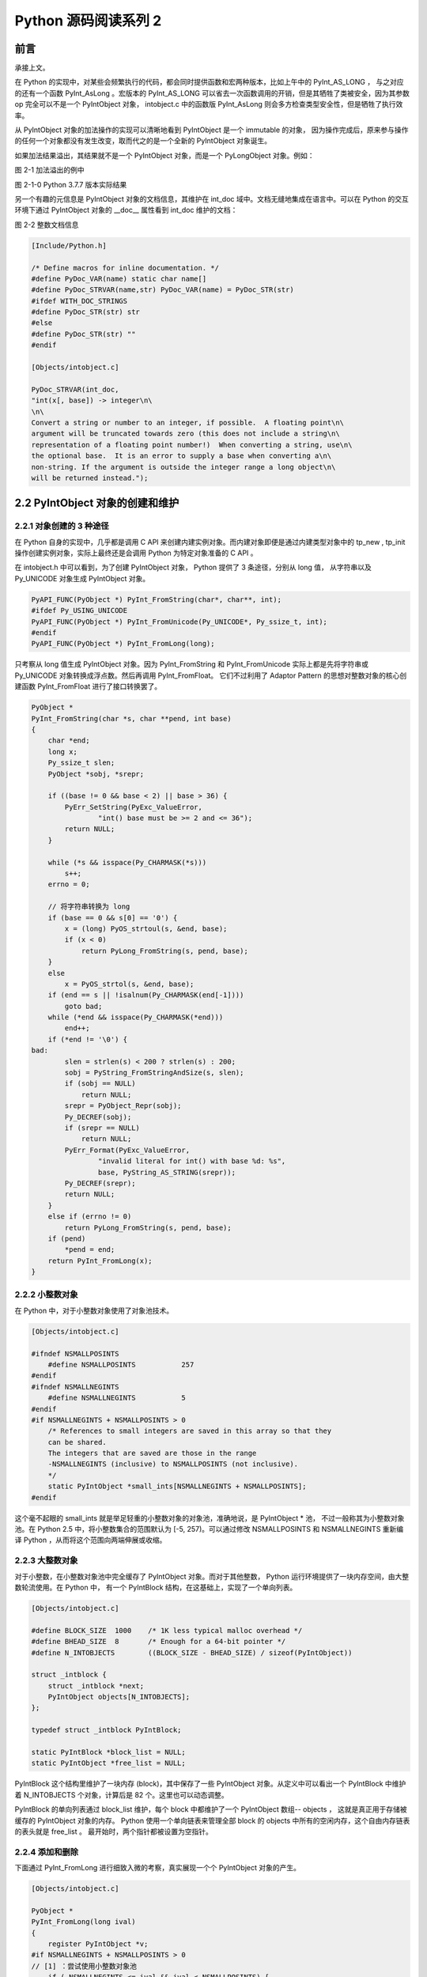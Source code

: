 Python 源码阅读系列 2
---------------------------------

前言
===================

承接上文。

在 Python 的实现中，对某些会频繁执行的代码，都会同时提供函数和宏两种版本，比如上午中的 \
PyInt_AS_LONG ， 与之对应的还有一个函数 PyInt_AsLong 。宏版本的 PyInt_AS_LONG 可以省\
去一次函数调用的开销，但是其牺牲了类被安全，因为其参数 op 完全可以不是一个 PyIntObject \
对象， intobject.c 中的函数版 PyInt_AsLong 则会多方检查类型安全性，但是牺牲了执行效率。

从 PyIntObject 对象的加法操作的实现可以清晰地看到 PyIntObject 是一个 immutable 的对\
象， 因为操作完成后，原来参与操作的任何一个对象都没有发生改变，取而代之的是一个全新的 \
PyIntObject 对象诞生。

如果加法结果溢出，其结果就不是一个 PyIntObject 对象，而是一个 PyLongObject 对象。例如：

.. image:: img/2-1.png 

图 2-1 加法溢出的例中

.. image:: img/2-1-0.png 

图 2-1-0 Python 3.7.7 版本实际结果

另一个有趣的元信息是 PyIntObject 对象的文档信息，其维护在 int_doc 域中。文档无缝地集成在语\
言中。可以在 Python 的交互环境下通过 PyIntObject 对象的 __doc__ 属性看到 int_doc 维护的\
文档：

.. image:: img/2-2.png

图 2-2 整数文档信息

.. code-block:: c 

    [Include/Python.h]

    /* Define macros for inline documentation. */
    #define PyDoc_VAR(name) static char name[]
    #define PyDoc_STRVAR(name,str) PyDoc_VAR(name) = PyDoc_STR(str)
    #ifdef WITH_DOC_STRINGS
    #define PyDoc_STR(str) str
    #else
    #define PyDoc_STR(str) ""
    #endif

    [Objects/intobject.c]

    PyDoc_STRVAR(int_doc,
    "int(x[, base]) -> integer\n\
    \n\
    Convert a string or number to an integer, if possible.  A floating point\n\
    argument will be truncated towards zero (this does not include a string\n\
    representation of a floating point number!)  When converting a string, use\n\
    the optional base.  It is an error to supply a base when converting a\n\
    non-string. If the argument is outside the integer range a long object\n\
    will be returned instead.");

2.2 PyIntObject 对象的创建和维护
==================================

2.2.1 对象创建的 3 种途径
++++++++++++++++++++++++++++++++++

在 Python 自身的实现中，几乎都是调用 C API 来创建内建实例对象。而内建对象即便是通过内建类\
型对象中的 tp_new , tp_init 操作创建实例对象，实际上最终还是会调用 Python 为特定对象准备\
的 C API 。

在 intobject.h 中可以看到，为了创建 PyIntObject 对象， Python 提供了 3 条途径，分别从 \
long 值， 从字符串以及 Py_UNICODE 对象生成 PyIntObject 对象。 

.. code-block:: c 

    PyAPI_FUNC(PyObject *) PyInt_FromString(char*, char**, int);
    #ifdef Py_USING_UNICODE
    PyAPI_FUNC(PyObject *) PyInt_FromUnicode(Py_UNICODE*, Py_ssize_t, int);
    #endif
    PyAPI_FUNC(PyObject *) PyInt_FromLong(long);

只考察从 long 值生成 PyIntObject 对象。因为 PyInt_FromString 和 PyInt_FromUnicode \
实际上都是先将字符串或 Py_UNICODE 对象转换成浮点数。然后再调用 PyInt_FromFloat。 它们\
不过利用了 Adaptor Pattern 的思想对整数对象的核心创建函数 PyInt_FromFloat 进行了接口\
转换罢了。

.. code-block:: c 

    PyObject *
    PyInt_FromString(char *s, char **pend, int base)
    {
        char *end;
        long x;
        Py_ssize_t slen;
        PyObject *sobj, *srepr;

        if ((base != 0 && base < 2) || base > 36) {
            PyErr_SetString(PyExc_ValueError,
                    "int() base must be >= 2 and <= 36");
            return NULL;
        }

        while (*s && isspace(Py_CHARMASK(*s)))
            s++;
        errno = 0;

        // 将字符串转换为 long 
        if (base == 0 && s[0] == '0') {
            x = (long) PyOS_strtoul(s, &end, base);
            if (x < 0)
                return PyLong_FromString(s, pend, base);
        }
        else
            x = PyOS_strtol(s, &end, base);
        if (end == s || !isalnum(Py_CHARMASK(end[-1])))
            goto bad;
        while (*end && isspace(Py_CHARMASK(*end)))
            end++;
        if (*end != '\0') {
    bad:
            slen = strlen(s) < 200 ? strlen(s) : 200;
            sobj = PyString_FromStringAndSize(s, slen);
            if (sobj == NULL)
                return NULL;
            srepr = PyObject_Repr(sobj);
            Py_DECREF(sobj);
            if (srepr == NULL)
                return NULL;
            PyErr_Format(PyExc_ValueError,
                    "invalid literal for int() with base %d: %s",
                    base, PyString_AS_STRING(srepr));
            Py_DECREF(srepr);
            return NULL;
        }
        else if (errno != 0)
            return PyLong_FromString(s, pend, base);
        if (pend)
            *pend = end;
        return PyInt_FromLong(x);
    }

2.2.2 小整数对象
++++++++++++++++++++++++

在 Python 中，对于小整数对象使用了对象池技术。

.. code-block:: c 

    [Objects/intobject.c]

    #ifndef NSMALLPOSINTS
        #define NSMALLPOSINTS		257
    #endif
    #ifndef NSMALLNEGINTS
        #define NSMALLNEGINTS		5
    #endif
    #if NSMALLNEGINTS + NSMALLPOSINTS > 0
        /* References to small integers are saved in this array so that they
        can be shared.
        The integers that are saved are those in the range
        -NSMALLNEGINTS (inclusive) to NSMALLPOSINTS (not inclusive).
        */
        static PyIntObject *small_ints[NSMALLNEGINTS + NSMALLPOSINTS];
    #endif

这个毫不起眼的 small_ints 就是举足轻重的小整数对象的对象池，准确地说，是 PyIntObject * \
池， 不过一般称其为小整数对象池。在 Python 2.5 中，将小整数集合的范围默认为 [-5, 257)。\
可以通过修改 NSMALLPOSINTS 和 NSMALLNEGINTS 重新编译 Python ，从而将这个范围向两端\
伸展或收缩。

2.2.3 大整数对象
+++++++++++++++++++++++++++

对于小整数，在小整数对象池中完全缓存了 PyIntObject 对象。而对于其他整数， Python 运行\
环境提供了一块内存空间，由大整数轮流使用。在 Python 中， 有一个 PyIntBlock 结构，在这\
基础上，实现了一个单向列表。

.. code-block:: c

    [Objects/intobject.c]

    #define BLOCK_SIZE	1000	/* 1K less typical malloc overhead */
    #define BHEAD_SIZE	8	/* Enough for a 64-bit pointer */
    #define N_INTOBJECTS	((BLOCK_SIZE - BHEAD_SIZE) / sizeof(PyIntObject))

    struct _intblock {
        struct _intblock *next;
        PyIntObject objects[N_INTOBJECTS];
    };

    typedef struct _intblock PyIntBlock;

    static PyIntBlock *block_list = NULL;
    static PyIntObject *free_list = NULL;

PyIntBlock 这个结构里维护了一块内存 (block)，其中保存了一些 PyIntObject 对象。从定义中\
可以看出一个 PyIntBlock 中维护着 N_INTOBJECTS 个对象，计算后是 82 个。这里也可以动态调整。

PyIntBlock 的单向列表通过 block_list 维护，每个 block 中都维护了一个 PyIntObject 数组\
-- objects ， 这就是真正用于存储被缓存的 PyIntObject 对象的内存。 Python 使用一个单向\
链表来管理全部 block 的 objects 中所有的空闲内存，这个自由内存链表的表头就是 free_list 。 
最开始时，两个指针都被设置为空指针。

.. image:: img/2-3.png

2.2.4 添加和删除
++++++++++++++++++++++++

下面通过 PyInt_FromLong 进行细致入微的考察，真实展现一个个 PyIntObject 对象的产生。

.. code-block:: c

    [Objects/intobject.c]

    PyObject *
    PyInt_FromLong(long ival)
    {
        register PyIntObject *v;
    #if NSMALLNEGINTS + NSMALLPOSINTS > 0
    // [1] ：尝试使用小整数对象池
        if (-NSMALLNEGINTS <= ival && ival < NSMALLPOSINTS) {
            v = small_ints[ival + NSMALLNEGINTS];
            Py_INCREF(v);
    #ifdef COUNT_ALLOCS
            if (ival >= 0)
                quick_int_allocs++;
            else
                quick_neg_int_allocs++;
    #endif
            return (PyObject *) v;
        }
    #endif
    // [2]： 为通用整数对象池申请新的内存空间
        if (free_list == NULL) {
            if ((free_list = fill_free_list()) == NULL)
                return NULL;
        }
        /* Inline PyObject_New */
        // [3] ： (inline) 内联 PyObject_New 的行为
        v = free_list;
        free_list = (PyIntObject *)v->ob_type;
        PyObject_INIT(v, &PyInt_Type);
        v->ob_ival = ival;
        return (PyObject *) v;
    }

PyIntObject 对象的创建通过两步完成(上述代码是 Python 2.5 代码，与书中有出入)：

.. code-block::

    PyObject *
    PyInt_FromLong(long ival)
    {
        register PyIntObject *v;
    #if NSMALLNEGINTS + NSMALLPOSINTS > 0
    // [1] ：尝试使用小整数对象池
        if (-NSMALLNEGINTS <= ival && ival < NSMALLPOSINTS) {
            v = small_ints[ival + NSMALLNEGINTS];
            Py_INCREF(v);
            return (PyObject *) v;
        }
    #endif
    // [2]： 为通用整数对象池申请新的内存空间
        if (free_list == NULL) {
            if ((free_list = fill_free_list()) == NULL)
                return NULL;
        }
        /* Inline PyObject_New */
        // [3] ： (inline) 内联 PyObject_New 的行为
        v = free_list;
        free_list = (PyIntObject *)v->ob_type;
        PyObject_INIT(v, &PyInt_Type);
        v->ob_ival = ival;
        return (PyObject *) v;
    }

- 如果小整数对象池机制被激活，则尝试使用小整数对象池；
- 如果不能使用小整数对象池，则使用通用的整数对象池。

2.2.4.1 使用小整数对象池
**********************************

